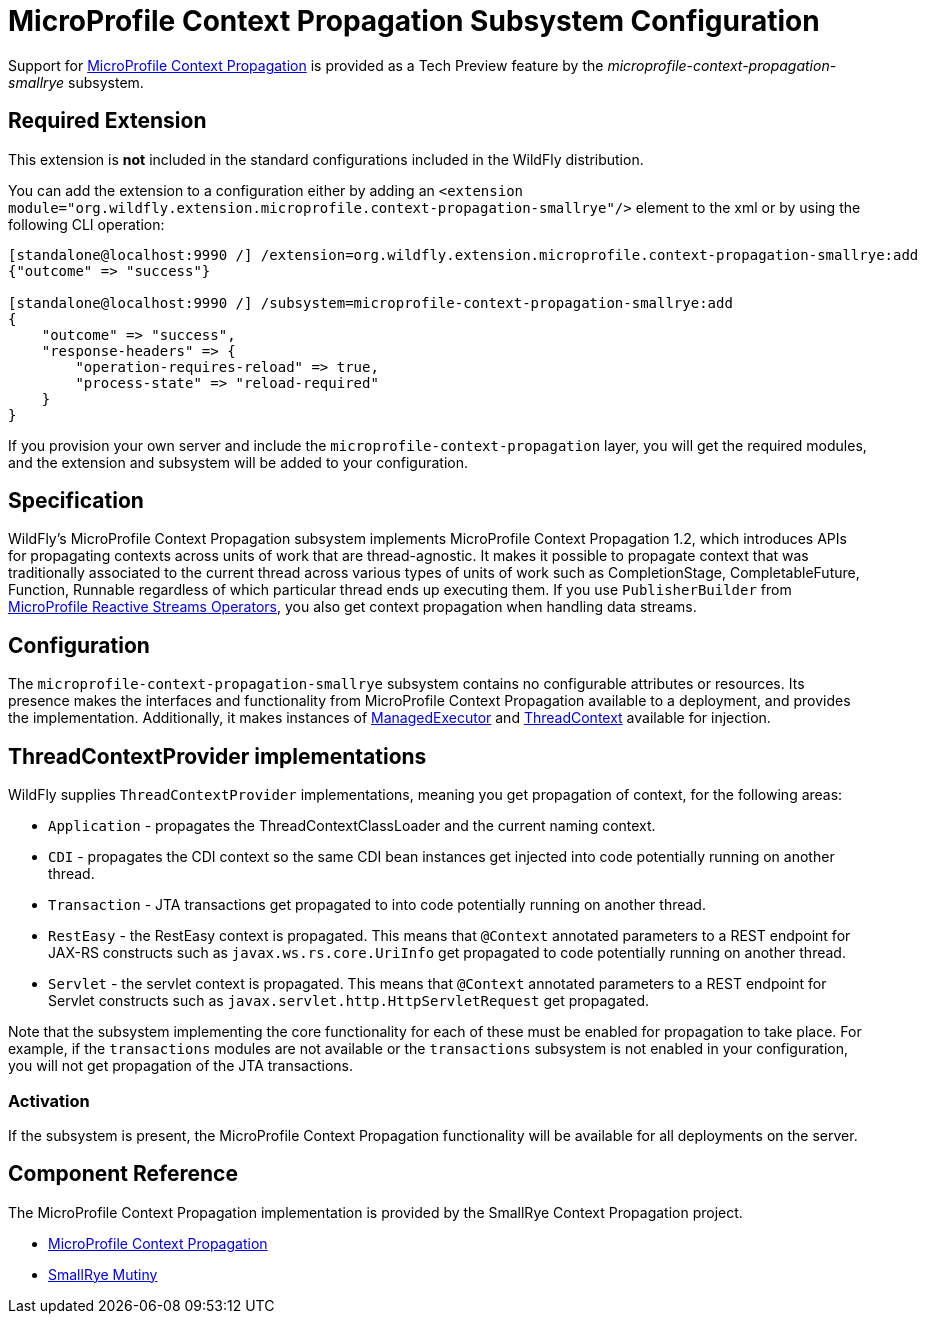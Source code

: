 [[MicroProfile_Context_Propagation_SmallRye]]
= MicroProfile Context Propagation Subsystem Configuration

Support for https://github.com/eclipse/microprofile-context-propagation[MicroProfile Context Propagation] is
provided as a Tech Preview feature by the _microprofile-context-propagation-smallrye_ subsystem.

[[required-extension-microprofile-context-propagation-smallrye]]
== Required Extension

This extension is *not* included in the standard configurations included in the WildFly distribution.

You can add the extension to a configuration either by adding
an `<extension module="org.wildfly.extension.microprofile.context-propagation-smallrye"/>`
element to the xml or by using the following CLI operation:

[source,options="nowrap"]
----
[standalone@localhost:9990 /] /extension=org.wildfly.extension.microprofile.context-propagation-smallrye:add
{"outcome" => "success"}

[standalone@localhost:9990 /] /subsystem=microprofile-context-propagation-smallrye:add
{
    "outcome" => "success",
    "response-headers" => {
        "operation-requires-reload" => true,
        "process-state" => "reload-required"
    }
}
----


If you provision your own server and include the `microprofile-context-propagation` layer, you will get the required modules, and the extension and subsystem will be added to your configuration.

== Specification

WildFly's MicroProfile Context Propagation subsystem implements MicroProfile Context Propagation 1.2, which introduces APIs for propagating contexts across units of work that are thread-agnostic. It makes it possible to propagate context that was traditionally associated to the current thread across various types of units of work such as CompletionStage, CompletableFuture, Function, Runnable regardless of which particular thread ends up executing them. If you use `PublisherBuilder` from <<MicroProfile_Reactive_Streams_Operators_SmallRye, MicroProfile Reactive Streams Operators>>, you also get context propagation when handling data streams.

== Configuration
The `microprofile-context-propagation-smallrye` subsystem contains no configurable attributes or resources. Its presence makes the interfaces
and functionality from MicroProfile Context Propagation available to a deployment, and provides the implementation. Additionally, it makes instances of
https://github.com/eclipse/microprofile-context-propagation/blob/1.2/api/src/main/java/org/eclipse/microprofile/context/ManagedExecutor.java[ManagedExecutor] and https://github.com/eclipse/microprofile-context-propagation/blob/1.2/api/src/main/java/org/eclipse/microprofile/context/ThreadContext.java[ThreadContext] available for injection.

== ThreadContextProvider implementations

WildFly supplies `ThreadContextProvider` implementations, meaning you get propagation of context, for the following areas:

* `Application` - propagates the ThreadContextClassLoader and the current naming context.
* `CDI` - propagates the CDI context so the same CDI bean instances get injected into code potentially running on another thread.
* `Transaction` - JTA transactions get propagated to into code potentially running on another thread.
* `RestEasy` - the RestEasy context is propagated. This means that `@Context` annotated parameters to a REST endpoint for JAX-RS constructs such as `javax.ws.rs.core.UriInfo` get propagated to code potentially running on another thread.
* `Servlet` - the servlet context is propagated. This means that `@Context` annotated parameters to a REST endpoint for Servlet constructs such as `javax.servlet.http.HttpServletRequest` get propagated.

Note that the subsystem implementing the core functionality for each of these must be enabled for propagation to take place. For example, if the `transactions` modules are not available or the `transactions` subsystem is not enabled in your configuration, you will not get propagation of the JTA transactions.

=== Activation
If the subsystem is present, the MicroProfile Context Propagation functionality will be available for all deployments on the server.

== Component Reference

The MicroProfile Context Propagation implementation is provided by the SmallRye Context Propagation project.

****

* https://github.com/eclipse/microprofile-context-propagation[MicroProfile Context Propagation]
* https://github.com/smallrye/smallrye-mutiny[SmallRye Mutiny]

****
